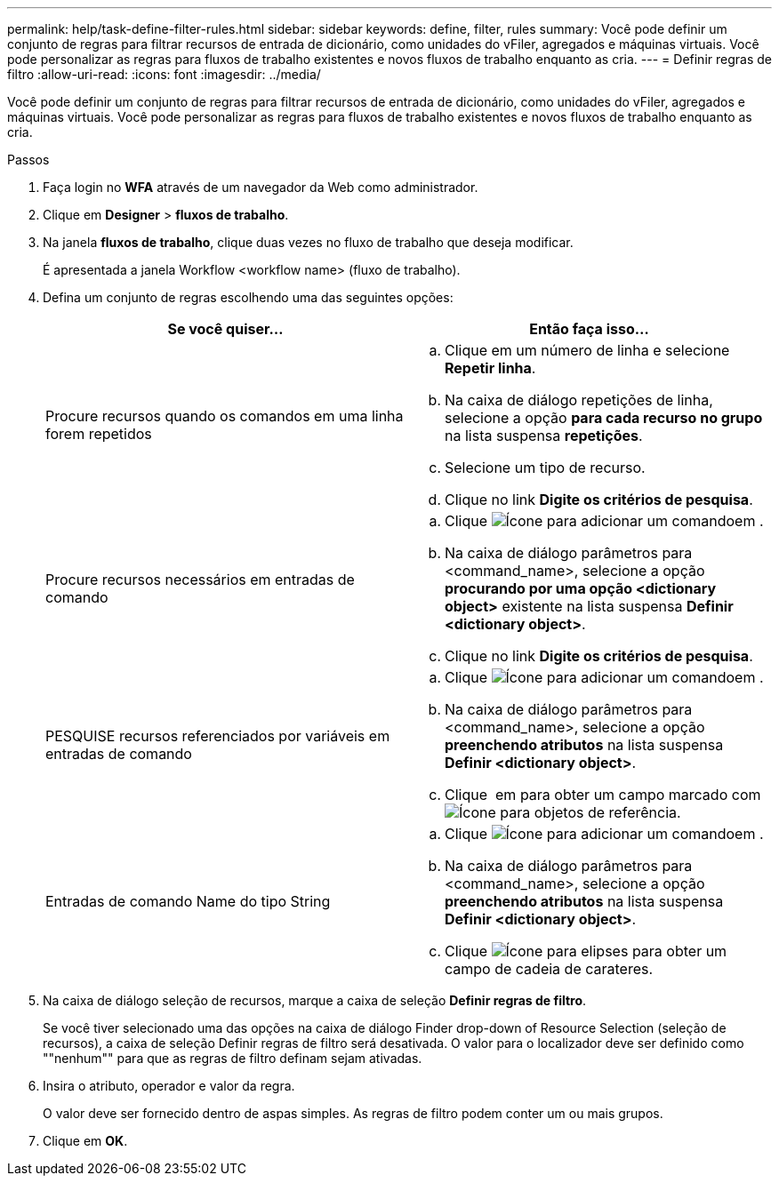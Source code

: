 ---
permalink: help/task-define-filter-rules.html 
sidebar: sidebar 
keywords: define, filter, rules 
summary: Você pode definir um conjunto de regras para filtrar recursos de entrada de dicionário, como unidades do vFiler, agregados e máquinas virtuais. Você pode personalizar as regras para fluxos de trabalho existentes e novos fluxos de trabalho enquanto as cria. 
---
= Definir regras de filtro
:allow-uri-read: 
:icons: font
:imagesdir: ../media/


[role="lead"]
Você pode definir um conjunto de regras para filtrar recursos de entrada de dicionário, como unidades do vFiler, agregados e máquinas virtuais. Você pode personalizar as regras para fluxos de trabalho existentes e novos fluxos de trabalho enquanto as cria.

.Passos
. Faça login no *WFA* através de um navegador da Web como administrador.
. Clique em *Designer* > *fluxos de trabalho*.
. Na janela *fluxos de trabalho*, clique duas vezes no fluxo de trabalho que deseja modificar.
+
É apresentada a janela Workflow <workflow name> (fluxo de trabalho).

. Defina um conjunto de regras escolhendo uma das seguintes opções:
+
[cols="2*"]
|===
| Se você quiser... | Então faça isso... 


 a| 
Procure recursos quando os comandos em uma linha forem repetidos
 a| 
.. Clique em um número de linha e selecione *Repetir linha*.
.. Na caixa de diálogo repetições de linha, selecione a opção *para cada recurso no grupo* na lista suspensa *repetições*.
.. Selecione um tipo de recurso.
.. Clique no link *Digite os critérios de pesquisa*.




 a| 
Procure recursos necessários em entradas de comando
 a| 
.. Clique image:../media/add_object_wfa_icon.gif["Ícone para adicionar um comando"]em .
.. Na caixa de diálogo parâmetros para <command_name>, selecione a opção *procurando por uma opção <dictionary object>* existente na lista suspensa *Definir <dictionary object>*.
.. Clique no link *Digite os critérios de pesquisa*.




 a| 
PESQUISE recursos referenciados por variáveis em entradas de comando
 a| 
.. Clique image:../media/add_object_wfa_icon.gif["Ícone para adicionar um comando"]em .
.. Na caixa de diálogo parâmetros para <command_name>, selecione a opção *preenchendo atributos* na lista suspensa *Definir <dictionary object>*.
.. Clique image:../media/ellipses.gif[""] em para obter um campo marcado com image:../media/resource_selection_icon_wfa.gif["Ícone para objetos de referência"].




 a| 
Entradas de comando Name do tipo String
 a| 
.. Clique image:../media/add_object_wfa_icon.gif["Ícone para adicionar um comando"]em .
.. Na caixa de diálogo parâmetros para <command_name>, selecione a opção *preenchendo atributos* na lista suspensa *Definir <dictionary object>*.
.. Clique image:../media/ellipses.gif["Ícone para elipses"] para obter um campo de cadeia de carateres.


|===
. Na caixa de diálogo seleção de recursos, marque a caixa de seleção *Definir regras de filtro*.
+
Se você tiver selecionado uma das opções na caixa de diálogo Finder drop-down of Resource Selection (seleção de recursos), a caixa de seleção Definir regras de filtro será desativada. O valor para o localizador deve ser definido como ""nenhum"" para que as regras de filtro definam sejam ativadas.

. Insira o atributo, operador e valor da regra.
+
O valor deve ser fornecido dentro de aspas simples. As regras de filtro podem conter um ou mais grupos.

. Clique em *OK*.

